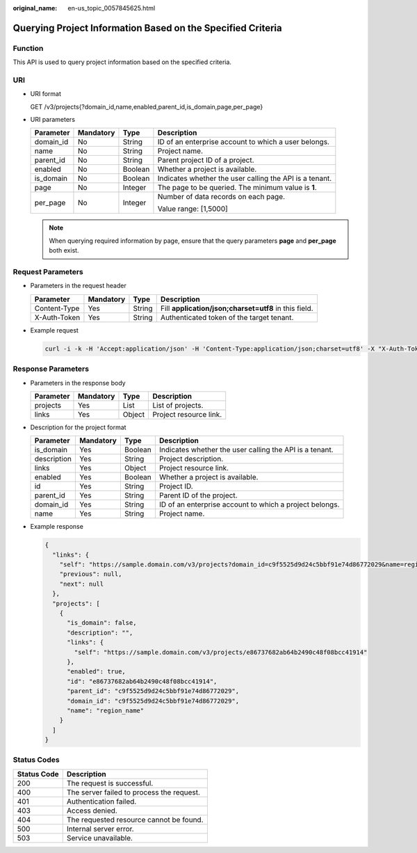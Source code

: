 :original_name: en-us_topic_0057845625.html

.. _en-us_topic_0057845625:

Querying Project Information Based on the Specified Criteria
============================================================

Function
--------

This API is used to query project information based on the specified criteria.

URI
---

-  URI format

   GET /v3/projects{?domain_id,name,enabled,parent_id,is_domain,page,per_page}

-  URI parameters

   +-----------------+-----------------+-----------------+---------------------------------------------------------+
   | Parameter       | Mandatory       | Type            | Description                                             |
   +=================+=================+=================+=========================================================+
   | domain_id       | No              | String          | ID of an enterprise account to which a user belongs.    |
   +-----------------+-----------------+-----------------+---------------------------------------------------------+
   | name            | No              | String          | Project name.                                           |
   +-----------------+-----------------+-----------------+---------------------------------------------------------+
   | parent_id       | No              | String          | Parent project ID of a project.                         |
   +-----------------+-----------------+-----------------+---------------------------------------------------------+
   | enabled         | No              | Boolean         | Whether a project is available.                         |
   +-----------------+-----------------+-----------------+---------------------------------------------------------+
   | is_domain       | No              | Boolean         | Indicates whether the user calling the API is a tenant. |
   +-----------------+-----------------+-----------------+---------------------------------------------------------+
   | page            | No              | Integer         | The page to be queried. The minimum value is **1**.     |
   +-----------------+-----------------+-----------------+---------------------------------------------------------+
   | per_page        | No              | Integer         | Number of data records on each page.                    |
   |                 |                 |                 |                                                         |
   |                 |                 |                 | Value range: [1,5000]                                   |
   +-----------------+-----------------+-----------------+---------------------------------------------------------+

   .. note::

      When querying required information by page, ensure that the query parameters **page** and **per_page** both exist.

Request Parameters
------------------

-  Parameters in the request header

   +--------------+-----------+--------+-------------------------------------------------------+
   | Parameter    | Mandatory | Type   | Description                                           |
   +==============+===========+========+=======================================================+
   | Content-Type | Yes       | String | Fill **application/json;charset=utf8** in this field. |
   +--------------+-----------+--------+-------------------------------------------------------+
   | X-Auth-Token | Yes       | String | Authenticated token of the target tenant.             |
   +--------------+-----------+--------+-------------------------------------------------------+

-  Example request

   .. code-block::

      curl -i -k -H 'Accept:application/json' -H 'Content-Type:application/json;charset=utf8' -X "X-Auth-Token:$token" -X GET https://sample.domain.com/v3/projects?domain_id=5c9f5525d9d24c5bbf91e74d86772029&name=region_name

Response Parameters
-------------------

-  Parameters in the response body

   ========= ========= ====== ======================
   Parameter Mandatory Type   Description
   ========= ========= ====== ======================
   projects  Yes       List   List of projects.
   links     Yes       Object Project resource link.
   ========= ========= ====== ======================

-  Description for the project format

   +-------------+-----------+---------+---------------------------------------------------------+
   | Parameter   | Mandatory | Type    | Description                                             |
   +=============+===========+=========+=========================================================+
   | is_domain   | Yes       | Boolean | Indicates whether the user calling the API is a tenant. |
   +-------------+-----------+---------+---------------------------------------------------------+
   | description | Yes       | String  | Project description.                                    |
   +-------------+-----------+---------+---------------------------------------------------------+
   | links       | Yes       | Object  | Project resource link.                                  |
   +-------------+-----------+---------+---------------------------------------------------------+
   | enabled     | Yes       | Boolean | Whether a project is available.                         |
   +-------------+-----------+---------+---------------------------------------------------------+
   | id          | Yes       | String  | Project ID.                                             |
   +-------------+-----------+---------+---------------------------------------------------------+
   | parent_id   | Yes       | String  | Parent ID of the project.                               |
   +-------------+-----------+---------+---------------------------------------------------------+
   | domain_id   | Yes       | String  | ID of an enterprise account to which a project belongs. |
   +-------------+-----------+---------+---------------------------------------------------------+
   | name        | Yes       | String  | Project name.                                           |
   +-------------+-----------+---------+---------------------------------------------------------+

-  Example response

   .. code-block::

      {
        "links": {
          "self": "https://sample.domain.com/v3/projects?domain_id=c9f5525d9d24c5bbf91e74d86772029&name=region_name",
          "previous": null,
          "next": null
        },
        "projects": [
          {
            "is_domain": false,
            "description": "",
            "links": {
              "self": "https://sample.domain.com/v3/projects/e86737682ab64b2490c48f08bcc41914"
            },
            "enabled": true,
            "id": "e86737682ab64b2490c48f08bcc41914",
            "parent_id": "c9f5525d9d24c5bbf91e74d86772029",
            "domain_id": "c9f5525d9d24c5bbf91e74d86772029",
            "name": "region_name"
          }
        ]
      }

Status Codes
------------

=========== =========================================
Status Code Description
=========== =========================================
200         The request is successful.
400         The server failed to process the request.
401         Authentication failed.
403         Access denied.
404         The requested resource cannot be found.
500         Internal server error.
503         Service unavailable.
=========== =========================================
